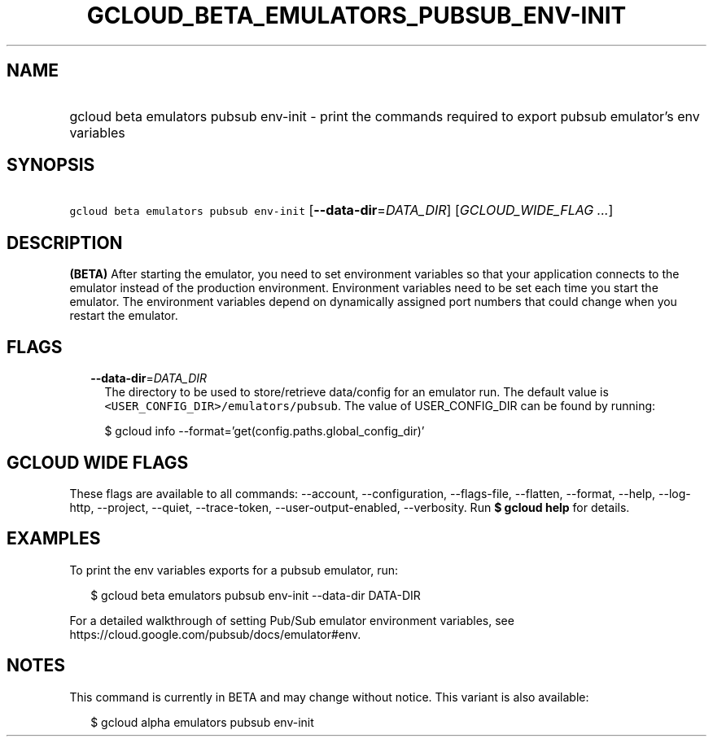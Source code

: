 
.TH "GCLOUD_BETA_EMULATORS_PUBSUB_ENV\-INIT" 1



.SH "NAME"
.HP
gcloud beta emulators pubsub env\-init \- print the commands required to export pubsub emulator's env variables



.SH "SYNOPSIS"
.HP
\f5gcloud beta emulators pubsub env\-init\fR [\fB\-\-data\-dir\fR=\fIDATA_DIR\fR] [\fIGCLOUD_WIDE_FLAG\ ...\fR]



.SH "DESCRIPTION"

\fB(BETA)\fR After starting the emulator, you need to set environment variables
so that your application connects to the emulator instead of the production
environment. Environment variables need to be set each time you start the
emulator. The environment variables depend on dynamically assigned port numbers
that could change when you restart the emulator.



.SH "FLAGS"

.RS 2m
.TP 2m
\fB\-\-data\-dir\fR=\fIDATA_DIR\fR
The directory to be used to store/retrieve data/config for an emulator run. The
default value is \f5<USER_CONFIG_DIR>/emulators/pubsub\fR. The value of
USER_CONFIG_DIR can be found by running:

.RS 2m
$ gcloud info \-\-format='get(config.paths.global_config_dir)'
.RE


.RE
.sp

.SH "GCLOUD WIDE FLAGS"

These flags are available to all commands: \-\-account, \-\-configuration,
\-\-flags\-file, \-\-flatten, \-\-format, \-\-help, \-\-log\-http, \-\-project,
\-\-quiet, \-\-trace\-token, \-\-user\-output\-enabled, \-\-verbosity. Run \fB$
gcloud help\fR for details.



.SH "EXAMPLES"

To print the env variables exports for a pubsub emulator, run:

.RS 2m
$ gcloud beta emulators pubsub env\-init \-\-data\-dir DATA\-DIR
.RE

For a detailed walkthrough of setting Pub/Sub emulator environment variables,
see https://cloud.google.com/pubsub/docs/emulator#env.



.SH "NOTES"

This command is currently in BETA and may change without notice. This variant is
also available:

.RS 2m
$ gcloud alpha emulators pubsub env\-init
.RE

